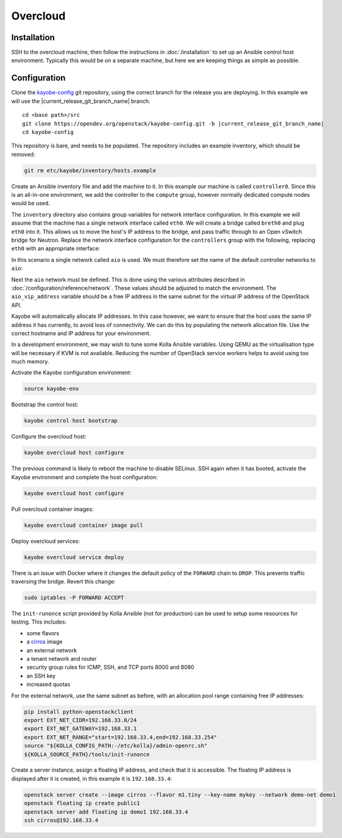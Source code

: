=========
Overcloud
=========

Installation
============

SSH to the overcloud machine, then follow the instructions in
:doc:`/installation` to set up an Ansible control host environment.
Typically this would be on a separate machine, but here we are keeping things
as simple as possible.

Configuration
=============

Clone the `kayobe-config <https://opendev.org/openstack/kayobe-config>`_
git repository, using the correct branch for the release you are deploying.  In
this example we will use the |current_release_git_branch_name| branch.

.. parsed-literal::

   cd <base path>/src
   git clone \https://opendev.org/openstack/kayobe-config.git -b |current_release_git_branch_name|
   cd kayobe-config

This repository is bare, and needs to be populated.  The repository includes an
example inventory, which should be removed:

.. code-block:: console

   git rm etc/kayobe/inventory/hosts.example

Create an Ansible inventory file and add the machine to it. In this example our
machine is called ``controller0``. Since this is an all-in-one environment, we
add the controller to the ``compute`` group, however normally dedicated
compute nodes would be used.

.. code-block:: yaml
   :caption: ``etc/kayobe/inventory/hosts``

   # This host acts as the configuration management Ansible control host. This must be
   # localhost.
   localhost ansible_connection=local

   [controllers]
   controller0

   [compute:children]
   controllers

The ``inventory`` directory also contains group variables for network interface
configuration. In this example we will assume that the machine has a single
network interface called ``eth0``. We will create a bridge called ``breth0``
and plug ``eth0`` into it. This allows us to move the host's IP address to the
bridge, and pass traffic through to an Open vSwitch bridge for Neutron. Replace
the network interface configuration for the ``controllers`` group with the
following, replacing ``eth0`` with an appropriate interface:

.. code-block:: yaml
   :caption: ``etc/kayobe/inventory/group_vars/controllers/network-interfaces``

   # Controller interface on all-in-one network.
   aio_interface: breth0

   # Interface eth0 is plugged into the all-in-one network bridge.
   aio_bridge_ports:
     - eth0

In this scenario a single network called ``aio`` is used. We must therefore set
the name of the default controller networks to ``aio``:

.. code-block:: yaml
   :caption: ``etc/kayobe/networks.yml``

   ---
   # Kayobe network configuration.

   ###############################################################################
   # Network role to network mappings.

   # Map all networks to the all-in-one network.

   # Name of the network used for admin access to the overcloud
   #admin_oc_net_name:
   admin_oc_net_name: aio

   # Name of the network used by the seed to manage the bare metal overcloud
   # hosts via their out-of-band management controllers.
   #oob_oc_net_name:

   # Name of the network used by the seed to provision the bare metal overcloud
   # hosts.
   #provision_oc_net_name:

   # Name of the network used by the overcloud hosts to manage the bare metal
   # compute hosts via their out-of-band management controllers.
   #oob_wl_net_name:

   # Name of the network used by the overcloud hosts to provision the bare metal
   # workload hosts.
   #provision_wl_net_name:

   # Name of the network used to expose the internal OpenStack API endpoints.
   #internal_net_name:
   internal_net_name: aio

   # List of names of networks used to provide external network access via
   # Neutron.
   # Deprecated name: external_net_name
   # If external_net_name is defined, external_net_names will default to a list
   # containing one item, external_net_name.
   #external_net_names:
   external_net_names:
     - aio

   # Name of the network used to expose the public OpenStack API endpoints.
   #public_net_name:
   public_net_name: aio

   # Name of the network used by Neutron to carry tenant overlay network traffic.
   #tunnel_net_name:
   tunnel_net_name: aio

   # Name of the network used to carry storage data traffic.
   #storage_net_name:
   storage_net_name: aio

   # Name of the network used to carry storage management traffic.
   #storage_mgmt_net_name:
   storage_mgmt_net_name: aio

   # Name of the network used to carry swift storage data traffic.
   #swift_storage_net_name:

   # Name of the network used to carry swift storage replication traffic.
   #swift_storage_replication_net_name:

   # Name of the network used to perform hardware introspection on the bare metal
   # workload hosts.
   #inspection_net_name:

   # Name of the network used to perform cleaning on the bare metal workload
   # hosts
   #cleaning_net_name:

   ###############################################################################
   # Network definitions.

   <omitted for clarity>

Next the ``aio`` network must be defined. This is done using the various
attributes described in :doc:`/configuration/reference/network`. These
values should be adjusted to match the environment. The ``aio_vip_address``
variable should be a free IP address in the same subnet for the virtual IP
address of the OpenStack API.

.. code-block:: yaml
   :caption: ``etc/kayobe/networks.yml``

   <omitted for clarity>

   ###############################################################################
   # Network definitions.

   # All-in-one network.
   aio_cidr: 192.168.33.0/24
   aio_gateway: 192.168.33.1
   aio_vip_address: 192.168.33.2

   ###############################################################################
   # Network virtual patch link configuration.

   <omitted for clarity>

Kayobe will automatically allocate IP addresses. In this case however, we want
to ensure that the host uses the same IP address it has currently, to avoid
loss of connectivity. We can do this by populating the network allocation file.
Use the correct hostname and IP address for your environment.

.. code-block:: yaml
   :caption: ``etc/kayobe/network-allocation.yml``

   ---
   aio_ips:
     controller0: 192.168.33.3

In a development environment, we may wish to tune some Kolla Ansible variables.
Using QEMU as the virtualisation type will be necessary if KVM is not
available. Reducing the number of OpenStack service workers helps to avoid
using too much memory.

.. code-block:: yaml
   :caption: ``etc/kayobe/kolla/globals.yml``

   ---
   # Most development environments will use nested virtualisation, and we can't
   # guarantee that nested KVM support is available. Use QEMU as a lowest common
   # denominator.
   nova_compute_virt_type: qemu

   # Reduce the control plane's memory footprint by limiting the number of worker
   # processes to one per-service.
   openstack_service_workers: "1"

Activate the Kayobe configuration environment:

.. code-block:: console

   source kayobe-env

Bootstrap the control host:

.. code-block:: console

   kayobe control host bootstrap

Configure the overcloud host:

.. code-block:: console

   kayobe overcloud host configure

The previous command is likely to reboot the machine to disable SELinux. SSH
again when it has booted, activate the Kayobe environment and complete the host
configuration:

.. code-block:: console

   kayobe overcloud host configure

Pull overcloud container images:

.. code-block:: console

   kayobe overcloud container image pull

Deploy overcloud services:

.. code-block:: console

   kayobe overcloud service deploy

There is an issue with Docker where it changes the default policy of the
``FORWARD`` chain to ``DROP``. This prevents traffic traversing the bridge.
Revert this change:

.. code-block:: console

   sudo iptables -P FORWARD ACCEPT

The ``init-runonce`` script provided by Kolla Ansible (not for production) can
be used to setup some resources for testing. This includes:

* some flavors
* a `cirros <https://download.cirros-cloud.net/>`_ image
* an external network
* a tenant network and router
* security group rules for ICMP, SSH, and TCP ports 8000 and 8080
* an SSH key
* increased quotas

For the external network, use the same subnet as before, with an allocation
pool range containing free IP addresses:

.. code-block:: console

   pip install python-openstackclient
   export EXT_NET_CIDR=192.168.33.0/24
   export EXT_NET_GATEWAY=192.168.33.1
   export EXT_NET_RANGE="start=192.168.33.4,end=192.168.33.254"
   source "${KOLLA_CONFIG_PATH:-/etc/kolla}/admin-openrc.sh"
   ${KOLLA_SOURCE_PATH}/tools/init-runonce

Create a server instance, assign a floating IP address, and check that it is
accessible. The floating IP address is displayed after it is created, in this
example it is ``192.168.33.4``:

.. code-block:: console

   openstack server create --image cirros --flavor m1.tiny --key-name mykey --network demo-net demo1
   openstack floating ip create public1
   openstack server add floating ip demo1 192.168.33.4
   ssh cirros@192.168.33.4
